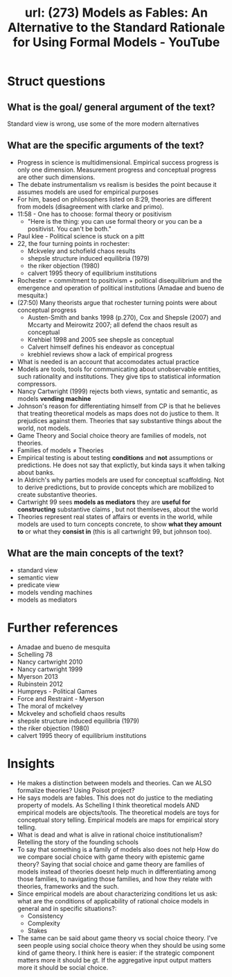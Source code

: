 #+title: url: (273) Models as Fables: An Alternative to the Standard Rationale for Using Formal Models - YouTube
#+roam_key: https://www.youtube.com/watch?v=sCBMtyIUlQo

* Struct questions

** What is the goal/ general argument of the text?
Standard view is wrong, use some of the more modern alternatives
** What are the specific arguments of the text?
- Progress in science is multidimensional. Empirical success progress is only
  one dimension. Measurement progress and conceptual progress are other such
  dimensions.
- The debate instrumentalism vs realism is besides the point because it assumes
  models are used for empirical purposes
- For him, based on philosophers listed on 8:29, theories are different from
  models (disagreement with clarke and primo).
- 11:58 - One has to choose: formal theory or positivism
  - "Here is the thing: you can use formal theory or you can be a positivist.
    You can't be both."
- Paul klee - Political science is stuck on a pitt
- 22, the four turning points in rochester:
  - Mckveley and schofield chaos results
  - shepsle structure induced equilibria (1979)
  - the riker objection (1980)
  - calvert 1995 theory of equilibrium institutions
- Rochester = commitment to positivism + political disequilibrium and the
  emergence and operation of political institutions (Amadae and bueno de
  mesquita:)
- (27:50) Many theorists argue that rochester turning points were  about conceptual progress
  - Austen-Smith and banks 1998 (p.270), Cox and Shepsle (2007) and Mccarty and
    Meirowitz 2007; all defend the chaos result as conceptual
  - Krehbiel 1998 and 2005 see shepsle as conceptual
  - Calvert himself defines his endeavor as conceptual
  - krebhiel reviews show a lack of empirical progress
- What is needed is an account that accomodates actual practice
- Models are tools, tools for communicating about unobservable entities, such
  rationality and institutions. They give tips to statistical information
  compressors.
- Nancy Cartwright (1999) rejects both views, syntatic and semantic, as models *vending machine*
- Johnson's reason for differentiating himself from CP is that he believes that
  treating theoretical models as maps does not do justice to them. It prejudices
  against them. Theories that say substantive things about the world, not
  models.
- Game Theory and Social choice theory are families of models, not theories.
- Families of models \(\neq\) Theories
- Empirical testing is about testing *conditions* and *not* assumptions or
  predictions. He does not say that explictly, but kinda says it when talking
  about banks.
- In Aldrich's why parties models are used for conceptual scaffolding. Not to
  derive predictions, but to provide concepts which are mobilized to create
  substantive theories.
- Cartwright 99 sees *models as mediators* they are *useful for constructing*
  substantive claims , but not themlseves, about the world
- Theories represent real states of affairs or events in the world, while models
  are used to turn concepts concrete, to show *what they amount to* or what they
  *consist in* (this is all cartwright 99, but johnson too).

** What are the main concepts of the text?
- standard view
- semantic view
- predicate view
- models vending machines
- models as mediators

* Further references
- Amadae and bueno de mesquita
- Schelling 78
- Nancy cartwright 2010
- Nancy cartwright 1999
- Myerson 2013
- Rubinstein 2012
- Humpreys - Political Games
- Force and Restraint - Myerson
- The moral of mckelvey
- Mckveley and schofield chaos results
- shepsle structure induced equilibria (1979)
- the riker objection (1980)
- calvert 1995 theory of equilibrium institutions

* Insights
- He makes a distinction between models and theories. Can we ALSO formalize
  theories? Using Poisot project?
- He says models are fables. This does not do justice to the mediating property
  of models. As Schelling I think theoretical models AND empirical models are
  objects/tools. The theoretical models are toys for conceptual story telling.
  Empirical models are maps for empirical story telling.
- What is dead and what is alive in rational choice institutionalism? Retelling
  the story of the founding schools
- To say that something is a family of models also does not help How do we
  compare social choice with game theory with epistemic game theory? Saying that
  social choice and game theory are families of models instead of theories
  doesnt help much in differentiating among those families, to navigating those
  families, and how they relate with theories, frameworks and the such.
- Since empirical models are about characterizing conditions let us ask: what
  are the conditions of applicability of rational choice models in general and
  in specific situations?:
  - Consistency
  - Complexity
  - Stakes
- The same can be said about game theory vs social choice theory. I've seen
  people using social choice theory when they should be using some kind of game
  theory. I think here is easier: if the strategic component matters more it
  should be gt. If the aggregative input output matters more it should be social
  choice.
